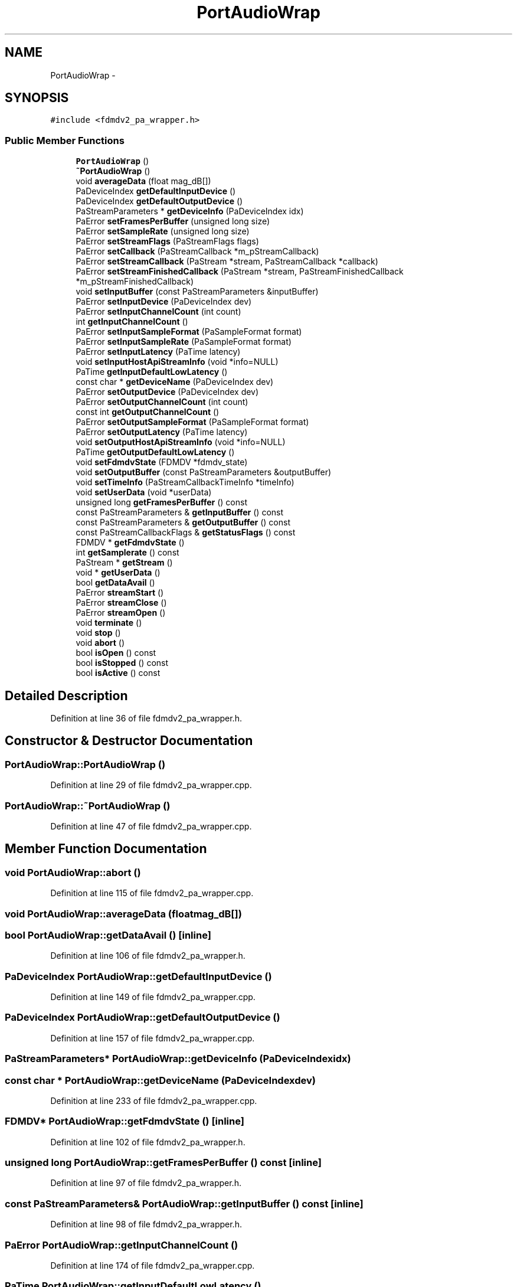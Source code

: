 .TH "PortAudioWrap" 3 "Tue Oct 16 2012" "Version 02.00.01" "FDMDV2" \" -*- nroff -*-
.ad l
.nh
.SH NAME
PortAudioWrap \- 
.SH SYNOPSIS
.br
.PP
.PP
\fC#include <fdmdv2_pa_wrapper\&.h>\fP
.SS "Public Member Functions"

.in +1c
.ti -1c
.RI "\fBPortAudioWrap\fP ()"
.br
.ti -1c
.RI "\fB~PortAudioWrap\fP ()"
.br
.ti -1c
.RI "void \fBaverageData\fP (float mag_dB[])"
.br
.ti -1c
.RI "PaDeviceIndex \fBgetDefaultInputDevice\fP ()"
.br
.ti -1c
.RI "PaDeviceIndex \fBgetDefaultOutputDevice\fP ()"
.br
.ti -1c
.RI "PaStreamParameters * \fBgetDeviceInfo\fP (PaDeviceIndex idx)"
.br
.ti -1c
.RI "PaError \fBsetFramesPerBuffer\fP (unsigned long size)"
.br
.ti -1c
.RI "PaError \fBsetSampleRate\fP (unsigned long size)"
.br
.ti -1c
.RI "PaError \fBsetStreamFlags\fP (PaStreamFlags flags)"
.br
.ti -1c
.RI "PaError \fBsetCallback\fP (PaStreamCallback *m_pStreamCallback)"
.br
.ti -1c
.RI "PaError \fBsetStreamCallback\fP (PaStream *stream, PaStreamCallback *callback)"
.br
.ti -1c
.RI "PaError \fBsetStreamFinishedCallback\fP (PaStream *stream, PaStreamFinishedCallback *m_pStreamFinishedCallback)"
.br
.ti -1c
.RI "void \fBsetInputBuffer\fP (const PaStreamParameters &inputBuffer)"
.br
.ti -1c
.RI "PaError \fBsetInputDevice\fP (PaDeviceIndex dev)"
.br
.ti -1c
.RI "PaError \fBsetInputChannelCount\fP (int count)"
.br
.ti -1c
.RI "int \fBgetInputChannelCount\fP ()"
.br
.ti -1c
.RI "PaError \fBsetInputSampleFormat\fP (PaSampleFormat format)"
.br
.ti -1c
.RI "PaError \fBsetInputSampleRate\fP (PaSampleFormat format)"
.br
.ti -1c
.RI "PaError \fBsetInputLatency\fP (PaTime latency)"
.br
.ti -1c
.RI "void \fBsetInputHostApiStreamInfo\fP (void *info=NULL)"
.br
.ti -1c
.RI "PaTime \fBgetInputDefaultLowLatency\fP ()"
.br
.ti -1c
.RI "const char * \fBgetDeviceName\fP (PaDeviceIndex dev)"
.br
.ti -1c
.RI "PaError \fBsetOutputDevice\fP (PaDeviceIndex dev)"
.br
.ti -1c
.RI "PaError \fBsetOutputChannelCount\fP (int count)"
.br
.ti -1c
.RI "const int \fBgetOutputChannelCount\fP ()"
.br
.ti -1c
.RI "PaError \fBsetOutputSampleFormat\fP (PaSampleFormat format)"
.br
.ti -1c
.RI "PaError \fBsetOutputLatency\fP (PaTime latency)"
.br
.ti -1c
.RI "void \fBsetOutputHostApiStreamInfo\fP (void *info=NULL)"
.br
.ti -1c
.RI "PaTime \fBgetOutputDefaultLowLatency\fP ()"
.br
.ti -1c
.RI "void \fBsetFdmdvState\fP (FDMDV *fdmdv_state)"
.br
.ti -1c
.RI "void \fBsetOutputBuffer\fP (const PaStreamParameters &outputBuffer)"
.br
.ti -1c
.RI "void \fBsetTimeInfo\fP (PaStreamCallbackTimeInfo *timeInfo)"
.br
.ti -1c
.RI "void \fBsetUserData\fP (void *userData)"
.br
.ti -1c
.RI "unsigned long \fBgetFramesPerBuffer\fP () const "
.br
.ti -1c
.RI "const PaStreamParameters & \fBgetInputBuffer\fP () const "
.br
.ti -1c
.RI "const PaStreamParameters & \fBgetOutputBuffer\fP () const "
.br
.ti -1c
.RI "const PaStreamCallbackFlags & \fBgetStatusFlags\fP () const "
.br
.ti -1c
.RI "FDMDV * \fBgetFdmdvState\fP ()"
.br
.ti -1c
.RI "int \fBgetSamplerate\fP () const "
.br
.ti -1c
.RI "PaStream * \fBgetStream\fP ()"
.br
.ti -1c
.RI "void * \fBgetUserData\fP ()"
.br
.ti -1c
.RI "bool \fBgetDataAvail\fP ()"
.br
.ti -1c
.RI "PaError \fBstreamStart\fP ()"
.br
.ti -1c
.RI "PaError \fBstreamClose\fP ()"
.br
.ti -1c
.RI "PaError \fBstreamOpen\fP ()"
.br
.ti -1c
.RI "void \fBterminate\fP ()"
.br
.ti -1c
.RI "void \fBstop\fP ()"
.br
.ti -1c
.RI "void \fBabort\fP ()"
.br
.ti -1c
.RI "bool \fBisOpen\fP () const "
.br
.ti -1c
.RI "bool \fBisStopped\fP () const "
.br
.ti -1c
.RI "bool \fBisActive\fP () const "
.br
.in -1c
.SH "Detailed Description"
.PP 
Definition at line 36 of file fdmdv2_pa_wrapper\&.h\&.
.SH "Constructor & Destructor Documentation"
.PP 
.SS "PortAudioWrap::PortAudioWrap ()"

.PP
Definition at line 29 of file fdmdv2_pa_wrapper\&.cpp\&.
.SS "PortAudioWrap::~PortAudioWrap ()"

.PP
Definition at line 47 of file fdmdv2_pa_wrapper\&.cpp\&.
.SH "Member Function Documentation"
.PP 
.SS "void PortAudioWrap::abort ()"

.PP
Definition at line 115 of file fdmdv2_pa_wrapper\&.cpp\&.
.SS "void PortAudioWrap::averageData (floatmag_dB[])"

.SS "bool PortAudioWrap::getDataAvail ()\fC [inline]\fP"

.PP
Definition at line 106 of file fdmdv2_pa_wrapper\&.h\&.
.SS "PaDeviceIndex PortAudioWrap::getDefaultInputDevice ()"

.PP
Definition at line 149 of file fdmdv2_pa_wrapper\&.cpp\&.
.SS "PaDeviceIndex PortAudioWrap::getDefaultOutputDevice ()"

.PP
Definition at line 157 of file fdmdv2_pa_wrapper\&.cpp\&.
.SS "PaStreamParameters* PortAudioWrap::getDeviceInfo (PaDeviceIndexidx)"

.SS "const char * PortAudioWrap::getDeviceName (PaDeviceIndexdev)"

.PP
Definition at line 233 of file fdmdv2_pa_wrapper\&.cpp\&.
.SS "FDMDV* PortAudioWrap::getFdmdvState ()\fC [inline]\fP"

.PP
Definition at line 102 of file fdmdv2_pa_wrapper\&.h\&.
.SS "unsigned long PortAudioWrap::getFramesPerBuffer () const\fC [inline]\fP"

.PP
Definition at line 97 of file fdmdv2_pa_wrapper\&.h\&.
.SS "const PaStreamParameters& PortAudioWrap::getInputBuffer () const\fC [inline]\fP"

.PP
Definition at line 98 of file fdmdv2_pa_wrapper\&.h\&.
.SS "PaError PortAudioWrap::getInputChannelCount ()"

.PP
Definition at line 174 of file fdmdv2_pa_wrapper\&.cpp\&.
.SS "PaTime PortAudioWrap::getInputDefaultLowLatency ()"

.PP
Definition at line 208 of file fdmdv2_pa_wrapper\&.cpp\&.
.SS "const PaStreamParameters& PortAudioWrap::getOutputBuffer () const\fC [inline]\fP"

.PP
Definition at line 99 of file fdmdv2_pa_wrapper\&.h\&.
.SS "const int PortAudioWrap::getOutputChannelCount ()"

.PP
Definition at line 225 of file fdmdv2_pa_wrapper\&.cpp\&.
.SS "PaTime PortAudioWrap::getOutputDefaultLowLatency ()"

.PP
Definition at line 269 of file fdmdv2_pa_wrapper\&.cpp\&.
.SS "int PortAudioWrap::getSamplerate () const\fC [inline]\fP"

.PP
Definition at line 103 of file fdmdv2_pa_wrapper\&.h\&.
.SS "const PaStreamCallbackFlags& PortAudioWrap::getStatusFlags () const\fC [inline]\fP"

.PP
Definition at line 100 of file fdmdv2_pa_wrapper\&.h\&.
.SS "PaStream* PortAudioWrap::getStream ()\fC [inline]\fP"

.PP
Definition at line 104 of file fdmdv2_pa_wrapper\&.h\&.
.SS "void* PortAudioWrap::getUserData ()\fC [inline]\fP"

.PP
Definition at line 105 of file fdmdv2_pa_wrapper\&.h\&.
.SS "bool PortAudioWrap::isActive () const"

.PP
Definition at line 132 of file fdmdv2_pa_wrapper\&.cpp\&.
.SS "bool PortAudioWrap::isOpen () const"

.PP
Definition at line 141 of file fdmdv2_pa_wrapper\&.cpp\&.
.SS "bool PortAudioWrap::isStopped () const"

.PP
Definition at line 123 of file fdmdv2_pa_wrapper\&.cpp\&.
.SS "PaError PortAudioWrap::setCallback (PaStreamCallback *m_pStreamCallback)"

.PP
Definition at line 322 of file fdmdv2_pa_wrapper\&.cpp\&.
.SS "void PortAudioWrap::setFdmdvState (FDMDV *fdmdv_state)\fC [inline]\fP"

.PP
Definition at line 93 of file fdmdv2_pa_wrapper\&.h\&.
.SS "PaError PortAudioWrap::setFramesPerBuffer (unsigned longsize)"

.PP
Definition at line 277 of file fdmdv2_pa_wrapper\&.cpp\&.
.SS "void PortAudioWrap::setInputBuffer (const PaStreamParameters &inputBuffer)\fC [inline]\fP"

.PP
Definition at line 74 of file fdmdv2_pa_wrapper\&.h\&.
.SS "PaError PortAudioWrap::setInputChannelCount (intcount)"

.PP
Definition at line 165 of file fdmdv2_pa_wrapper\&.cpp\&.
.SS "PaError PortAudioWrap::setInputDevice (PaDeviceIndexdev)"

.PP
Definition at line 304 of file fdmdv2_pa_wrapper\&.cpp\&.
.SS "void PortAudioWrap::setInputHostApiStreamInfo (void *info = \fCNULL\fP)"

.PP
Definition at line 200 of file fdmdv2_pa_wrapper\&.cpp\&.
.SS "PaError PortAudioWrap::setInputLatency (PaTimelatency)"

.PP
Definition at line 191 of file fdmdv2_pa_wrapper\&.cpp\&.
.SS "PaError PortAudioWrap::setInputSampleFormat (PaSampleFormatformat)"

.PP
Definition at line 182 of file fdmdv2_pa_wrapper\&.cpp\&.
.SS "PaError PortAudioWrap::setInputSampleRate (PaSampleFormatformat)"

.SS "void PortAudioWrap::setOutputBuffer (const PaStreamParameters &outputBuffer)\fC [inline]\fP"

.PP
Definition at line 94 of file fdmdv2_pa_wrapper\&.h\&.
.SS "PaError PortAudioWrap::setOutputChannelCount (intcount)"

.PP
Definition at line 216 of file fdmdv2_pa_wrapper\&.cpp\&.
.SS "PaError PortAudioWrap::setOutputDevice (PaDeviceIndexdev)"

.PP
Definition at line 313 of file fdmdv2_pa_wrapper\&.cpp\&.
.SS "void PortAudioWrap::setOutputHostApiStreamInfo (void *info = \fCNULL\fP)"

.PP
Definition at line 261 of file fdmdv2_pa_wrapper\&.cpp\&.
.SS "PaError PortAudioWrap::setOutputLatency (PaTimelatency)"

.PP
Definition at line 252 of file fdmdv2_pa_wrapper\&.cpp\&.
.SS "PaError PortAudioWrap::setOutputSampleFormat (PaSampleFormatformat)"

.PP
Definition at line 243 of file fdmdv2_pa_wrapper\&.cpp\&.
.SS "PaError PortAudioWrap::setSampleRate (unsigned longsize)"

.PP
Definition at line 286 of file fdmdv2_pa_wrapper\&.cpp\&.
.SS "PaError PortAudioWrap::setStreamCallback (PaStream *stream, PaStreamCallback *callback)\fC [inline]\fP"

.PP
Definition at line 71 of file fdmdv2_pa_wrapper\&.h\&.
.SS "PaError PortAudioWrap::setStreamFinishedCallback (PaStream *stream, PaStreamFinishedCallback *m_pStreamFinishedCallback)"

.SS "PaError PortAudioWrap::setStreamFlags (PaStreamFlagsflags)"

.PP
Definition at line 295 of file fdmdv2_pa_wrapper\&.cpp\&.
.SS "void PortAudioWrap::setTimeInfo (PaStreamCallbackTimeInfo *timeInfo)\fC [inline]\fP"

.PP
Definition at line 95 of file fdmdv2_pa_wrapper\&.h\&.
.SS "void PortAudioWrap::setUserData (void *userData)\fC [inline]\fP"

.PP
Definition at line 96 of file fdmdv2_pa_wrapper\&.h\&.
.SS "void PortAudioWrap::stop ()"

.PP
Definition at line 107 of file fdmdv2_pa_wrapper\&.cpp\&.
.SS "PaError PortAudioWrap::streamClose ()"

.PP
Definition at line 79 of file fdmdv2_pa_wrapper\&.cpp\&.
.SS "PaError PortAudioWrap::streamOpen ()"

.PP
Definition at line 54 of file fdmdv2_pa_wrapper\&.cpp\&.
.SS "PaError PortAudioWrap::streamStart ()"

.PP
Definition at line 71 of file fdmdv2_pa_wrapper\&.cpp\&.
.SS "void PortAudioWrap::terminate ()"

.PP
Definition at line 95 of file fdmdv2_pa_wrapper\&.cpp\&.

.SH "Author"
.PP 
Generated automatically by Doxygen for FDMDV2 from the source code\&.
